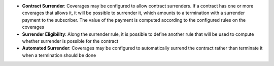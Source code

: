 - **Contract Surrender**: Coverages may be configured to allow contract
  surrenders. If a contract has one or more coverages that allows it, it will
  be possible to surrender it, which amounts to a termination with a surrender
  payment to the subscriber. The value of the payment is computed according to
  the configured rules on the coverages

- **Surrender Eligibility**: Along the surrender rule, it is possible to define
  another rule that will be used to compute whether surrender is possible for
  the contract

- **Automated Surrender**: Coverages may be configured to automatically surrend
  the contract rather than terminate it when a termination should be done
